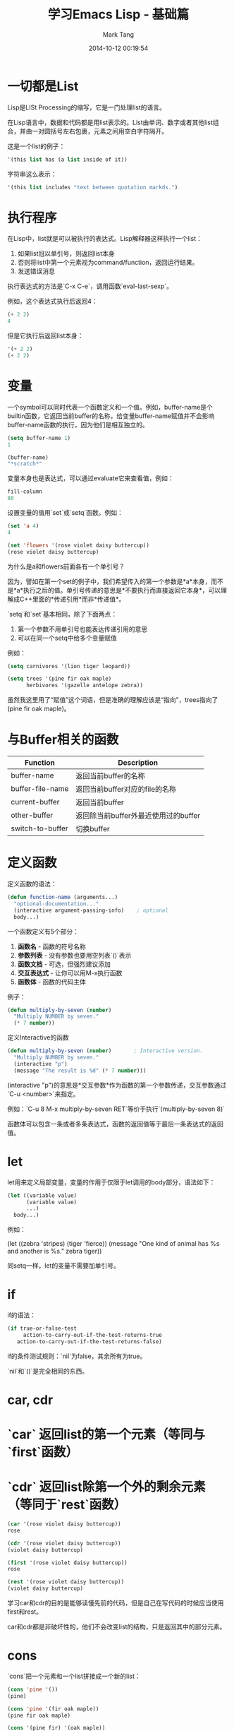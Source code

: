 #+TITLE: 学习Emacs Lisp - 基础篇
#+AUTHOR: Mark Tang
#+DATE: 2014-10-12 00:19:54

* 一切都是List

Lisp是LISt Processing的缩写，它是一门处理list的语言。

在Lisp语言中，数据和代码都是用list表示的。List由单词、数字或者其他list组合，并由一对圆括号左右包裹，元素之间用空白字符隔开。

这是一个list的例子：

#+BEGIN_SRC emacs-lisp
    '(this list has (a list inside of it))
#+END_SRC

字符串这么表示：

#+BEGIN_SRC emacs-lisp
    '(this list includes "text between quotation markds.")
#+END_SRC

* 执行程序

在Lisp中，list就是可以被执行的表达式。Lisp解释器这样执行一个list：

1. 如果list冠以单引号，则返回list本身
2. 否则将list中第一个元素视为command/function，返回运行结果。
3. 发送错误消息

执行表达式的方法是`C-x C-e`，调用函数`eval-last-sexp`。

例如，这个表达式执行后返回4：

#+BEGIN_SRC emacs-lisp
    (+ 2 2)
    4
#+END_SRC

但是它执行后返回list本身：

#+BEGIN_SRC emacs-lisp
    '(+ 2 2)
    (+ 2 2)
#+END_SRC

* 变量

一个symbol可以同时代表一个函数定义和一个值。例如，buffer-name是个builtin函数，它返回当前buffer的名称，给变量buffer-name赋值并不会影响buffer-name函数的执行，因为他们是相互独立的。

#+BEGIN_SRC emacs-lisp
    (setq buffer-name 1)
    1

    (buffer-name)
    "*scratch*"
#+END_SRC

变量本身也是表达式，可以通过evaluate它来查看值，例如：

#+BEGIN_SRC emacs-lisp
    fill-column
    80
#+END_SRC

设置变量的值用`set`或`setq`函数。例如：

#+BEGIN_SRC emacs-lisp
    (set 'a 4)
    4

    (set 'flowers '(rose violet daisy buttercup))
    (rose violet daisy buttercup)
#+END_SRC

为什么是a和flowers前面各有一个单引号？

因为，譬如在第一个set的例子中，我们希望传入的第一个参数是*a*本身，而不是*a*执行之后的值。单引号传递的意思是*不要执行而直接返回它本身*，可以理解成C++里面的*传递引用*而非*传递值*。

`setq`和`set`基本相同，除了下面两点：

1. 第一个参数不用单引号也能表达传递引用的意思
2. 可以在同一个setq中给多个变量赋值

例如：

#+BEGIN_SRC emacs-lisp
    (setq carnivores '(lion tiger leopard))

    (setq trees '(pine fir oak maple)
          herbivores '(gazelle antelope zebra))
#+END_SRC

虽然我这里用了“赋值”这个词语，但是准确的理解应该是“指向”，trees指向了(pine fir oak maple)。

* 与Buffer相关的函数

| Function         | Description                          |
|------------------+--------------------------------------|
| buffer-name      | 返回当前buffer的名称                 |
| buffer-file-name | 返回当前buffer对应的file的名称       |
| current-buffer   | 返回当前buffer                       |
| other-buffer     | 返回除当前buffer外最近使用过的buffer |
| switch-to-buffer | 切换buffer                           |


* 定义函数

定义函数的语法：

#+BEGIN_SRC emacs-lisp
(defun function-name (arguments...)
  "optional-documentation..."
  (interactive argument-passing-info)    ; optional
  body...)
#+END_SRC

一个函数定义有5个部分：

1. **函数名** - 函数的符号名称
2. **参数列表** - 没有参数也要用空列表`()`表示
3. **函数文档** - 可选，但强烈建议添加
4. **交互表达式** - 让你可以用M-x执行函数
5. **函数体** - 函数的代码主体

例子：
#+BEGIN_SRC emacs-lisp
(defun multiply-by-seven (number)
  "Multiply NUMBER by seven."
  (* 7 number))
#+END_SRC


定义Interactive的函数

#+BEGIN_SRC emacs-lisp
(defun multiply-by-seven (number)       ; Interactive version.
  "Multiply NUMBER by seven."
  (interactive "p")
  (message "The result is %d" (* 7 number)))
#+END_SRC


(interactive "p")的意思是*交互参数*作为函数的第一个参数传递，交互参数通过`C-u <number>`来指定。

例如：`C-u 8 M-x multiply-by-seven RET`等价于执行`(multiply-by-seven 8)`

函数体可以包含一条或者多条表达式，函数的返回值等于最后一条表达式的返回值。

* let

let用来定义局部变量，变量的作用于仅限于let调用的body部分，语法如下：

#+BEGIN_SRC emacs-lisp
(let ((variable value)
      (variable value)
      ...)
  body...)
#+END_SRC

例如：

(let ((zebra 'stripes)
      (tiger 'fierce))
  (message "One kind of animal has %s and another is %s."
           zebra tiger))

同setq一样，let的变量不需要加单引号。

* if

if的语法：

#+BEGIN_SRC emacs-lisp
(if true-or-false-test
     action-to-carry-out-if-the-test-returns-true
   action-to-carry-out-if-the-test-returns-false)
#+END_SRC

if的条件测试规则：`nil`为false，其余所有为true。

`nil`和`()`是完全相同的东西。

* car, cdr

* `car` 返回list的第一个元素（等同与`first`函数）
* `cdr` 返回list除第一个外的剩余元素（等同于`rest`函数）

#+BEGIN_SRC emacs-lisp
(car '(rose violet daisy buttercup))
rose

(cdr '(rose violet daisy buttercup))
(violet daisy buttercup)

(first '(rose violet daisy buttercup))
rose

(rest '(rose violet daisy buttercup))
(violet daisy buttercup)
#+END_SRC

学习car和cdr的目的是能够读懂先前的代码，但是自己在写代码的时候应当使用first和rest。

car和cdr都是非破坏性的，他们不会改变list的结构，只是返回其中的部分元素。

* cons

`cons`把一个元素和一个list拼接成一个新的list：
#+BEGIN_SRC emacs-lisp
(cons 'pine '())
(pine)

(cons 'pine '(fir oak maple))
(pine fir oak maple)

(cons '(pine fir) '(oak maple))
((pine fir) oak maple)
#+END_SRC

cons不改变原来的list，而是创建一个新的list。

* length

计算list的长度：
#+BEGIN_SRC emacs-lisp
(length '(pine fir oak maple))
4
#+END_SRC

* List的实现

List的实现是一个**单项链表**。

这里定义了一个名为bouquet的list，其中包括三个元素：

#+BEGIN_SRC emacs-lisp
(setq bouquet '(rose violet buttercup))
#+END_SRC

把它表示成链表的形式，如下图所示：

#+BEGIN_EXAMPLE

     bouquet
      |
      |    --------------       ---------------       ----------------
      |   | car   | cdr  |     | car    | cdr  |     | car     | cdr  |
       -->| rose  |   o------->| violet |   o------->| butter- |  nil |
          |       |      |     |        |      |     | cup     |      |
           --------------       ---------------       ----------------

#+END_EXAMPLE


* Review

[总结了一些基本的函数用法](http://www.gnu.org/software/emacs/manual/html_node/eintr/Review.html#Review)




* References

[An Introduction to Programming in Emacs Lisp](http://www.gnu.org/software/emacs/manual/html_node/eintr/index.html)

[Emacs Lisp Reference Manual](http://www.gnu.org/software/emacs/manual/html_node/elisp/index.html)
